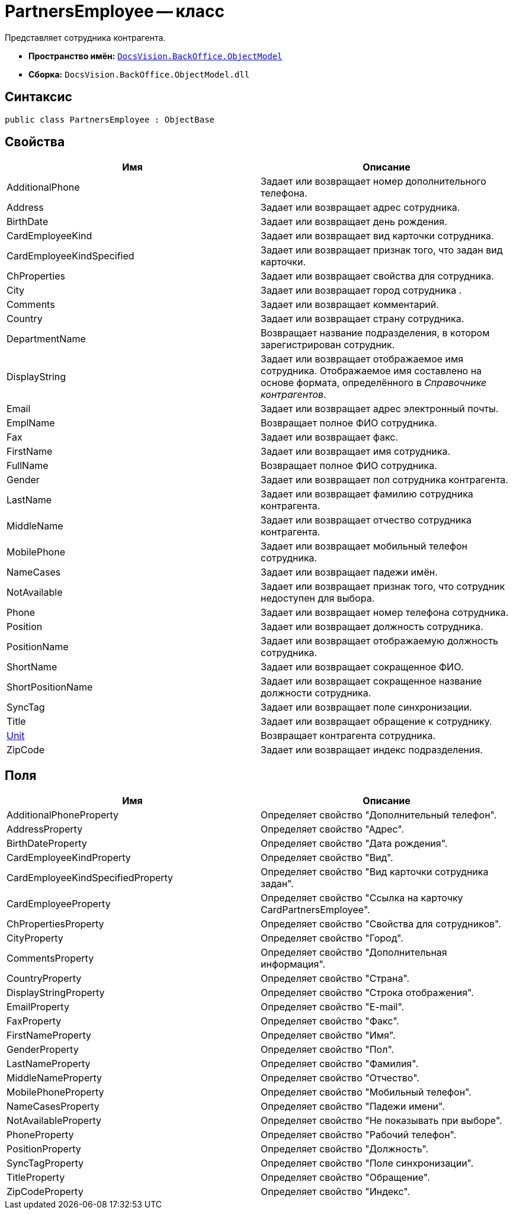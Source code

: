 = PartnersEmployee -- класс

Представляет сотрудника контрагента.

* *Пространство имён:* `xref:api/DocsVision/Platform/ObjectModel/ObjectModel_NS.adoc[DocsVision.BackOffice.ObjectModel]`
* *Сборка:* `DocsVision.BackOffice.ObjectModel.dll`

== Синтаксис

[source,csharp]
----
public class PartnersEmployee : ObjectBase
----

== Свойства

[cols=",",options="header"]
|===
|Имя |Описание
|AdditionalPhone |Задает или возвращает номер дополнительного телефона.
|Address |Задает или возвращает адрес сотрудника.
|BirthDate |Задает или возвращает день рождения.
|CardEmployeeKind |Задает или возвращает вид карточки сотрудника.
|CardEmployeeKindSpecified |Задает или возвращает признак того, что задан вид карточки.
|ChProperties |Задает или возвращает свойства для сотрудника.
|City |Задает или возвращает город сотрудника .
|Comments |Задает или возвращает комментарий.
|Country |Задает или возвращает страну сотрудника.
|DepartmentName |Возвращает название подразделения, в котором зарегистрирован сотрудник.
|DisplayString |Задает или возвращает отображаемое имя сотрудника. Отображаемое имя составлено на основе формата, определённого в _Справочнике контрагентов_.
|Email |Задает или возвращает адрес электронный почты.
|EmplName |Возвращает полное ФИО сотрудника.
|Fax |Задает или возвращает факс.
|FirstName |Задает или возвращает имя сотрудника.
|FullName |Возвращает полное ФИО сотрудника.
|Gender |Задает или возвращает пол сотрудника контрагента.
|LastName |Задает или возвращает фамилию сотрудника контрагента.
|MiddleName |Задает или возвращает отчество сотрудника контрагента.
|MobilePhone |Задает или возвращает мобильный телефон сотрудника.
|NameCases |Задает или возвращает падежи имён.
|NotAvailable |Задает или возвращает признак того, что сотрудник недоступен для выбора.
|Phone |Задает или возвращает номер телефона сотрудника.
|Position |Задает или возвращает должность сотрудника.
|PositionName |Задает или возвращает отображаемую должность сотрудника.
|ShortName |Задает или возвращает сокращенное ФИО.
|ShortPositionName |Задает или возвращает сокращенное название должности сотрудника.
|SyncTag |Задает или возвращает поле синхронизации.
|Title |Задает или возвращает обращение к сотруднику.
|xref:api/DocsVision/BackOffice/ObjectModel/PartnersEmployee.Unit_PR.adoc[Unit] |Возвращает контрагента сотрудника.
|ZipCode |Задает или возвращает индекс подразделения.
|===

== Поля

[cols=",",options="header"]
|===
|Имя |Описание
|AdditionalPhoneProperty |Определяет свойство "Дополнительный телефон".
|AddressProperty |Определяет свойство "Адрес".
|BirthDateProperty |Определяет свойство "Дата рождения".
|CardEmployeeKindProperty |Определяет свойство "Вид".
|CardEmployeeKindSpecifiedProperty |Определяет свойство "Вид карточки сотрудника задан".
|CardEmployeeProperty |Определяет свойство "Ссылка на карточку CardPartnersEmployee".
|ChPropertiesProperty |Определяет свойство "Свойства для сотрудников".
|CityProperty |Определяет свойство "Город".
|CommentsProperty |Определяет свойство "Дополнительная информация".
|CountryProperty |Определяет свойство "Страна".
|DisplayStringProperty |Определяет свойство "Строка отображения".
|EmailProperty |Определяет свойство "E-mail".
|FaxProperty |Определяет свойство "Факс".
|FirstNameProperty |Определяет свойство "Имя".
|GenderProperty |Определяет свойство "Пол".
|LastNameProperty |Определяет свойство "Фамилия".
|MiddleNameProperty |Определяет свойство "Отчество".
|MobilePhoneProperty |Определяет свойство "Мобильный телефон".
|NameCasesProperty |Определяет свойство "Падежи имени".
|NotAvailableProperty |Определяет свойство "Не показывать при выборе".
|PhoneProperty |Определяет свойство "Рабочий телефон".
|PositionProperty |Определяет свойство "Должность".
|SyncTagProperty |Определяет свойство "Поле синхронизации".
|TitleProperty |Определяет свойство "Обращение".
|ZipCodeProperty |Определяет свойство "Индекс".
|===
